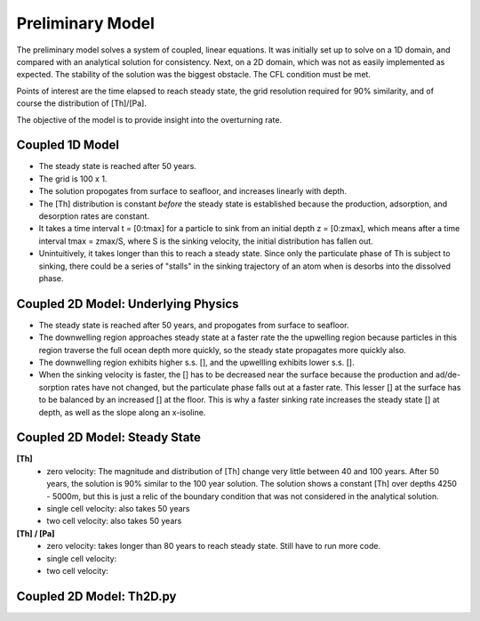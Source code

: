 *****************
Preliminary Model
*****************

The preliminary model solves a system of coupled, linear equations. It was initially set up to solve on a 1D domain, and compared with an analytical solution for consistency. Next, on a 2D domain, which was not as easily implemented as expected. The stability of the solution was the biggest obstacle. The CFL condition must be met. 

Points of interest are the time elapsed to reach steady state, the grid resolution required for 90% similarity, and of course the distribution of [Th]/[Pa]. 

The objective of the model is to provide insight into the overturning rate.


================
Coupled 1D Model
================

- The steady state is reached after 50 years.

- The grid is 100 x 1.

- The solution propogates from surface to seafloor, and increases linearly with depth. 

- The [Th] distribution is constant *before* the steady state is established because the production, adsorption, and desorption rates are constant.

- It takes a time interval t = [0:tmax] for a particle to sink from an initial depth z = [0:zmax], which means after a time interval tmax = zmax/S, where S is the sinking velocity, the initial distribution has fallen out. 

- Unintuitively, it takes longer than this to reach a steady state. Since only the particulate phase of Th is subject to sinking, there could be a series of "stalls" in the sinking trajectory of an atom when is desorbs into the dissolved phase.

.. figure:: ../images/1Dinit[Th].png
.. figure:: ../images/1Dfinal[Th].png
  
====================================
Coupled 2D Model: Underlying Physics
====================================

- The steady state is reached after 50 years, and propogates from surface to seafloor.

- The downwelling region approaches steady state at a faster rate the the upwelling region because particles in this region traverse the full ocean depth more quickly, so the steady state propagates more quickly also.

- The downwelling region exhibits higher s.s. [], and the upwellling exhibits lower s.s. [].

- When the sinking velocity is faster, the [] has to be decreased near the surface because the production and ad/de-sorption rates have not changed, but the particulate phase falls out at a faster rate. This lesser [] at the surface has to be balanced by an increased [] at the floor. This is why a faster sinking rate increases the steady state [] at depth, as well as the slope along an x-isoline.

.. figure:: ../images/2D0vel.png
.. figure:: ../images/2D50yr[Th]0vel.png
.. figure:: ../images/2D1vel.png
.. figure:: ../images/2D50yr[Th]1vel.png
.. figure:: ../images/2D2vel.png
.. figure:: ../images/2D50yr[Th]2vel.png


==============================
Coupled 2D Model: Steady State
==============================

**[Th]** 	
		- zero velocity: The magnitude and distribution of [Th] change very little between 40 and 100 years. After 50 years, 				the solution is 90% similar to the 100 year solution. The solution shows a constant [Th] over depths 4250 - 				5000m, but this is just a relic of the boundary condition that was not considered in the analytical solution.

		- single cell velocity: also takes 50 years

		- two cell velocity: also takes 50 years

**[Th] / [Pa]**	
		- zero velocity: takes longer than 80 years to reach steady state. Still have to run more code.

		- single cell velocity:

		- two cell velocity:



=========================
Coupled 2D Model: Th2D.py
=========================

.. function:: Th2D.adflow(T, V, u, nz, nx, k_ad, k_de, Q, flowfig)
	
	Compute and store the dissolved and particulate [Th] profiles, 
	write them to a file, plot the results.

	:arg T: scale for tmax such that tmax = T*(g.zmax - g.zmin)/S 
	:type T: int

	:arg V: scale for ux, uz, which are originally order 1.
	:type V: int

	:arg u: 3D tensor of shape [nz, nx, 2]. Stores z component of velocity in [:, :, 1], x component of velocity in [:, :, 2] 
	:type u: float

	:arg nz: number of grid points in z dimension
	:type nz: int

	:arg nx: number of grid points in x dimension
	:type nx: int

	:arg k_ad: nz x nx adsorption rate matrix
	:type k_ad: float

	:arg k_de: nz x nx adsorption rate matrix
	:type k_de: float

	:arg adscheme: function to implement the desired advection scheme 
	:type adscheme: function

.. function:: Th2D.u_simple(xmin, xmax, zmin, zmax, nx, nz)

	Compute a simple rotational, divergenceless flow field 
	on a specified grid.

	:arg xmin: minimum x on the grid
	
	:arg xmax: maximum x on the grid

	:arg zmin: minimum z on the grid

	:arg zmax: maximum z on the grid

	:arg nx: number of points in x dimension

	:arg nz: number of points in z dimension	


.. function:: Th2D.u_complex(xmin, xmax, zmin, zmax, nx, nz)

	Compute a rotational, downwelling velocity field.

	:arg xmin: minimum x on the grid

	:arg xmax: maximum x on the grid

	:arg zmin: minimum z on the grid

	:arg zmax: maximum z on the grid

	:arg nx: number of points in x dimension

	:arg nz: number of points in z dimension



.. function:: Th2D.k_sorp(string, xmin, xmax, zmin, zmax, nx, nz)

	Compute adsorption,desorption, & production constants for 
	Th or Pa.

	:arg string: a string, either 'Th' or 'Pa'

	:arg xmin: minimum x on the grid

	:arg xmax: maximum x on the grid

	:arg zmin: minimum z on the grid

	:arg zmax: maximum z on the grid

	:arg nx: number of points in x dimension

	:arg nz: number of points in z dimension


.. function:: Th2D.plotratio(DTh, DPa, PTh, PPa, xmin, xmax, zmin, zmax, nx, nz, T)

	Plot the ratio T/P and output to notebook.

	:arg DTh: 2D profile of dissolved Th

	:arg PTh: 2D profile of particulate Th

	:arg DPa: 2D profile of dissolved Pa	

	:arg PPa: 2D profile of particulate Pa

	:arg xmin: minimum x on the grid

	:arg xmax: maximum x on the grid

	:arg zmin: minimum z on the grid

	:arg zmax: maximum z on the grid

	:arg nx: number of points in x dimension

	:arg nz: number of points in z dimension

	:arg T: scale for tmax such that tmax = T*(g.zmax - g.zmin)/S
	:type T: int



